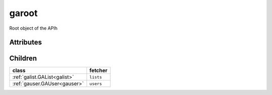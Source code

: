 .. _garoot:

garoot
===========================================

.. class:: garoot.GARoot(bambou2.nurest_object.NUMetaRESTObject,):

Root object of the APIh


Attributes
----------





Children
--------

================================================================================================================================================               ==========================================================================================
**class**                                                                                                                                                      **fetcher**

:ref:`galist.GAList<galist>`                                                                                                                                     ``lists`` 
:ref:`gauser.GAUser<gauser>`                                                                                                                                     ``users`` 
================================================================================================================================================               ==========================================================================================


